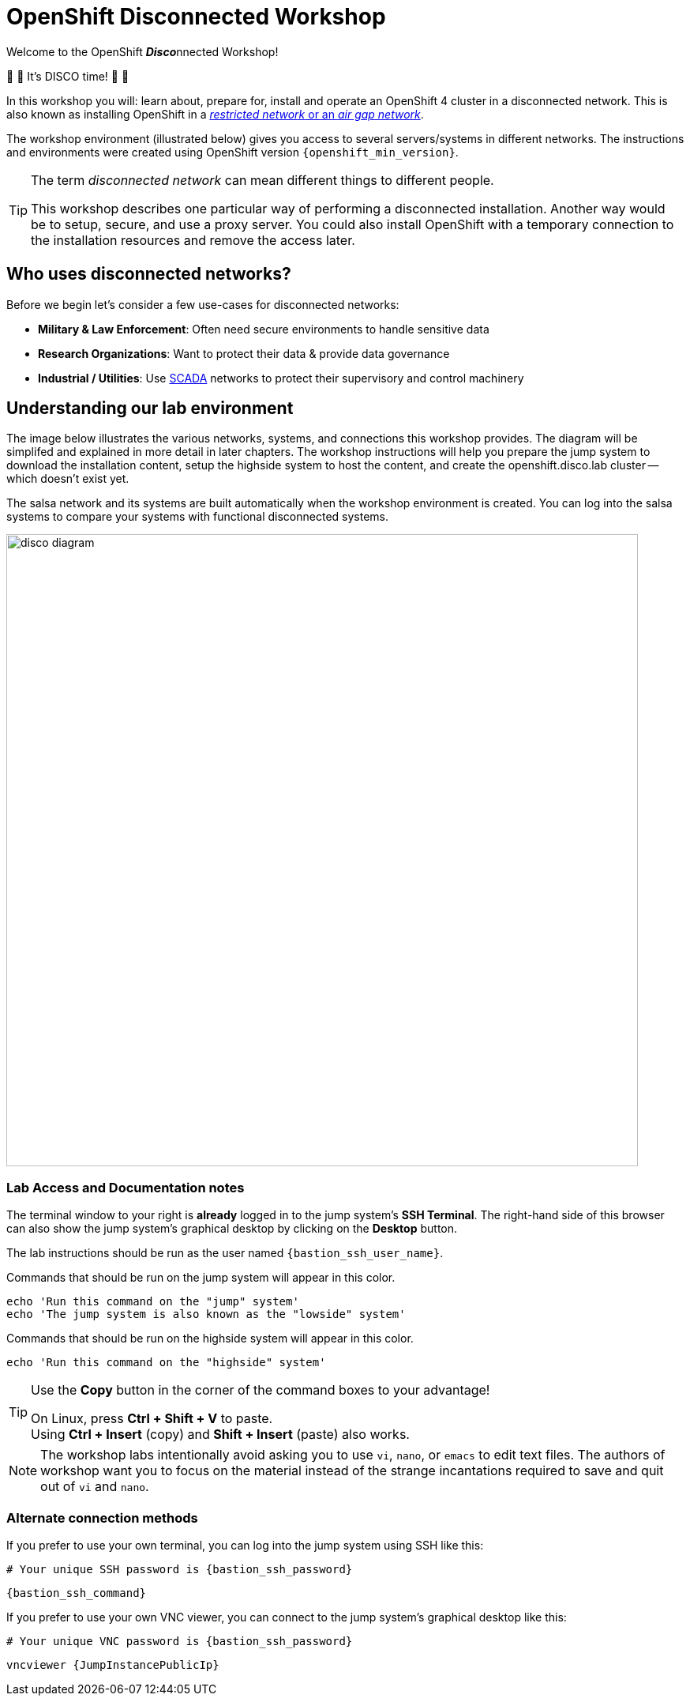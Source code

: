 = OpenShift Disconnected Workshop

Welcome to the OpenShift **__Disco__**nnected Workshop!

🪩 💃 It's DISCO time! 🕺 🪩

In this workshop you will: learn about, prepare for, install and operate an OpenShift 4 cluster in a disconnected network.
This is also known as installing OpenShift in a https://docs.openshift.com/container-platform/{openshift_version}/installing/installing_aws/installing-restricted-networks-aws-installer-provisioned.html#installation-about-restricted-networks_installing-restricted-networks-aws-installer-provisioned[_restricted network_ or an _air gap network_,window=_blank].

The workshop environment (illustrated below) gives you access to several servers/systems in different networks. The instructions and environments were created using OpenShift version `{openshift_min_version}`.

[TIP]
--
The term _disconnected network_ can mean different things to different people.

This workshop describes one particular way of performing a disconnected installation.
Another way would be to setup, secure, and use a proxy server.
You could also install OpenShift with a temporary connection to the installation resources and remove the access later.
--

== Who uses disconnected networks?

Before we begin let's consider a few use-cases for disconnected networks:

* *Military & Law Enforcement*: Often need secure environments to handle sensitive data
* *Research Organizations*: Want to protect their data & provide data governance
* *Industrial / Utilities*: Use https://en.wikipedia.org/wiki/SCADA[SCADA,window=_blank] networks to protect their supervisory and control machinery

== Understanding our lab environment

The image below illustrates the various networks, systems, and connections this workshop provides.
The diagram will be simplifed and explained in more detail in later chapters.
The workshop instructions will help you prepare the [.lowside]#jump system# to download the installation content, setup the [.highside]#highside system# to host the content, and create the [.highside]#openshift.disco.lab cluster# -- which doesn't exist yet.

The [.salsa]#salsa network# and its systems are built automatically when the workshop environment is created.
You can log into the [.salsa]#salsa systems# to compare your systems with functional disconnected systems.

image::disco-4.svg[disco diagram,800]

=== Lab Access and Documentation notes

The terminal window to your right is *already* logged in to the [.lowside]#jump system's# *SSH Terminal*.
The right-hand side of this browser can also show the [.lowside]#jump system's# graphical desktop by clicking on the *Desktop* button.

The lab instructions should be run as the user named `{bastion_ssh_user_name}`.

Commands that should be run on the [.lowside]#jump system# will appear in this color.

[.lowside,source,bash,role=execute,subs="attributes"]
----
echo 'Run this command on the "jump" system'
echo 'The jump system is also known as the "lowside" system'
----

Commands that should be run on the [.highside]#highside system# will appear in this color.

[.highside,source,bash,role=execute]
----
echo 'Run this command on the "highside" system'
----

[TIP]
--
Use the *Copy* button in the corner of the command boxes to your advantage!

[%hardbreaks]
On Linux, press **Ctrl + Shift + V** to paste.
Using **Ctrl + Insert** (copy) and **Shift + Insert** (paste) also works.
--

[NOTE]
--
The workshop labs intentionally avoid asking you to use `vi`, `nano`, or `emacs` to edit text files.
The authors of workshop want you to focus on the material instead of the strange incantations required to save and quit out of `vi` and `nano`.
--

=== Alternate connection methods

If you prefer to use your own terminal, you can log into the [.lowside]#jump system# using SSH like this:

[.output,subs="attributes"]
----
# Your unique SSH password is {bastion_ssh_password}
----
[source,bash,role=execute,subs="attributes"]
----
{bastion_ssh_command}
----

If you prefer to use your own VNC viewer, you can connect to the [.lowside]#jump system's# graphical desktop like this:

[.output,subs="attributes"]
----
# Your unique VNC password is {bastion_ssh_password}
----
[source,bash,role=execute,subs="attributes"]
----
vncviewer {JumpInstancePublicIp}
----
